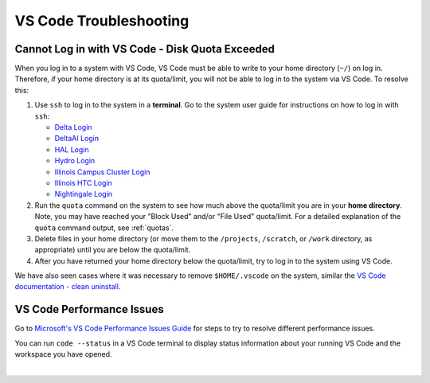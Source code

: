 .. _vscode-trouble:

VS Code Troubleshooting 
==============================

.. _vscode-access-quota:

Cannot Log in with VS Code - Disk Quota Exceeded
-------------------------------------------------------

When you log in to a system with VS Code, VS Code must be able to write to your home directory (``~/``) on log in. Therefore, if your home directory is at its quota/limit, you will not be able to log in to the system via VS Code. To resolve this:

#. Use ``ssh`` to log in to the system in a **terminal**. Go to the system user guide for instructions on how to log in with ``ssh``:

   - `Delta Login <https://docs.ncsa.illinois.edu/systems/delta/en/latest/user_guide/login.html>`_
   - `DeltaAI Login <https://docs.ncsa.illinois.edu/systems/deltaai/en/latest/user-guide/login.html>`_
   - `HAL Login <https://docs.ncsa.illinois.edu/systems/hal/en/latest/user-guide/login.html>`_
   - `Hydro Login <https://docs.ncsa.illinois.edu/systems/hydro/en/latest/user-guide/accessing.html>`_
   - `Illinois Campus Cluster Login <https://docs.ncsa.illinois.edu/systems/icc/en/latest/user_guide/accessing.html>`_
   - `Illinois HTC Login <https://docs.ncsa.illinois.edu/systems/iccp-htc/en/latest/user-guide/accessing.html>`_
   - `Nightingale Login <https://docs.ncsa.illinois.edu/systems/nightingale/en/latest/user_guide/accessing.html>`_

#. Run the ``quota`` command on the system to see how much above the quota/limit you are in your **home directory**. Note, you may have reached your "Block Used" and/or "File Used" quota/limit. For a detailed explanation of the ``quota`` command output, see :ref:`quotas`.

#. Delete files in your home directory (or move them to the ``/projects``, ``/scratch``, or ``/work`` directory, as appropriate) until you are below the quota/limit.

#. After you have returned your home directory below the quota/limit, try to log in to the system using VS Code.

We have also seen cases where it was necessary to remove ``$HOME/.vscode`` on the system, similar the `VS Code documentation - clean uninstall <https://code.visualstudio.com/docs/setup/uninstall#_clean-uninstall>`_.

VS Code Performance Issues
----------------------------

Go to `Microsoft's VS Code Performance Issues Guide <https://github.com/Microsoft/vscode/wiki/Performance-Issues>`_ for steps to try to resolve different performance issues.

You can run ``code --status`` in a VS Code terminal to display status information about your running VS Code and the workspace you have opened.

..  image:: images/vscode/01_code_status.png
    :alt: Using the code --status command with vscode.
    :width: 700

|
